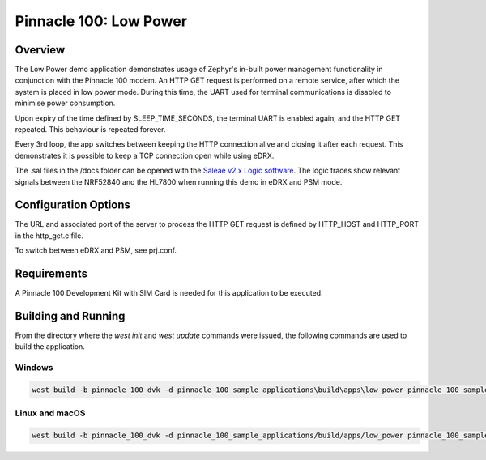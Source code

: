 #######################
Pinnacle 100: Low Power
#######################

Overview
********

The Low Power demo application demonstrates usage of Zephyr's in-built power management functionality in conjunction 
with the Pinnacle 100 modem. An HTTP GET request is performed on a remote service, after which the system is placed
in low power mode. During this time, the UART used for terminal communications is disabled to minimise power consumption.

Upon expiry of the time defined by SLEEP_TIME_SECONDS, the terminal UART is enabled again, and the HTTP GET repeated.
This behaviour is repeated forever.

Every 3rd loop, the app switches between keeping the HTTP connection alive and closing it after each request.
This demonstrates it is possible to keep a TCP connection open while using eDRX.

The .sal files in the /docs folder can be opened with the `Saleae v2.x Logic software <https://www.saleae.com/downloads/>`_. The logic traces show relevant signals
between the NRF52840 and the HL7800 when running this demo in eDRX and PSM mode.

Configuration Options
*********************

The URL and associated port of the server to process the HTTP GET request is defined by HTTP_HOST and HTTP_PORT in 
the http_get.c file.

To switch between eDRX and PSM, see prj.conf.

Requirements
************

A Pinnacle 100 Development Kit with SIM Card is needed for this application to be executed.

Building and Running
********************

From the directory where the `west init` and `west update` commands were issued, the following commands 
are used to build the application.

Windows
=======
.. code-block::

        west build -b pinnacle_100_dvk -d pinnacle_100_sample_applications\build\apps\low_power pinnacle_100_sample_applications\apps\low_power

Linux and macOS
===============
.. code-block::

        west build -b pinnacle_100_dvk -d pinnacle_100_sample_applications/build/apps/low_power pinnacle_100_sample_applications/apps/low_power
